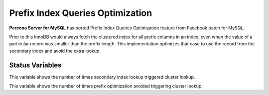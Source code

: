 .. _prefix_index_queries_optimization:

=================================
Prefix Index Queries Optimization
=================================

**Percona Server for MySQL** has ported Prefix Index Queries Optimization feature from
Facebook patch for MySQL.

Prior to this InnoDB would always fetch the clustered index for all prefix
columns in an index, even when the value of a particular record was smaller
than the prefix length. This implementation optimizes that case to use the
record from the secondary index and avoid the extra lookup.

Status Variables
================

.. variable:: Innodb_secondary_index_triggered_cluster_reads

     :version 5.7.18-14: Implemented
     :vartype: Numeric
     :scope: Global

This variable shows the number of times secondary index lookup triggered
cluster lookup.

.. variable:: Innodb_secondary_index_triggered_cluster_reads_avoided

     :version 5.7.18-14: Implemented
     :vartype: Numeric
     :scope: Global

This variable shows the number of times prefix optimization avoided
triggering cluster lookup.
